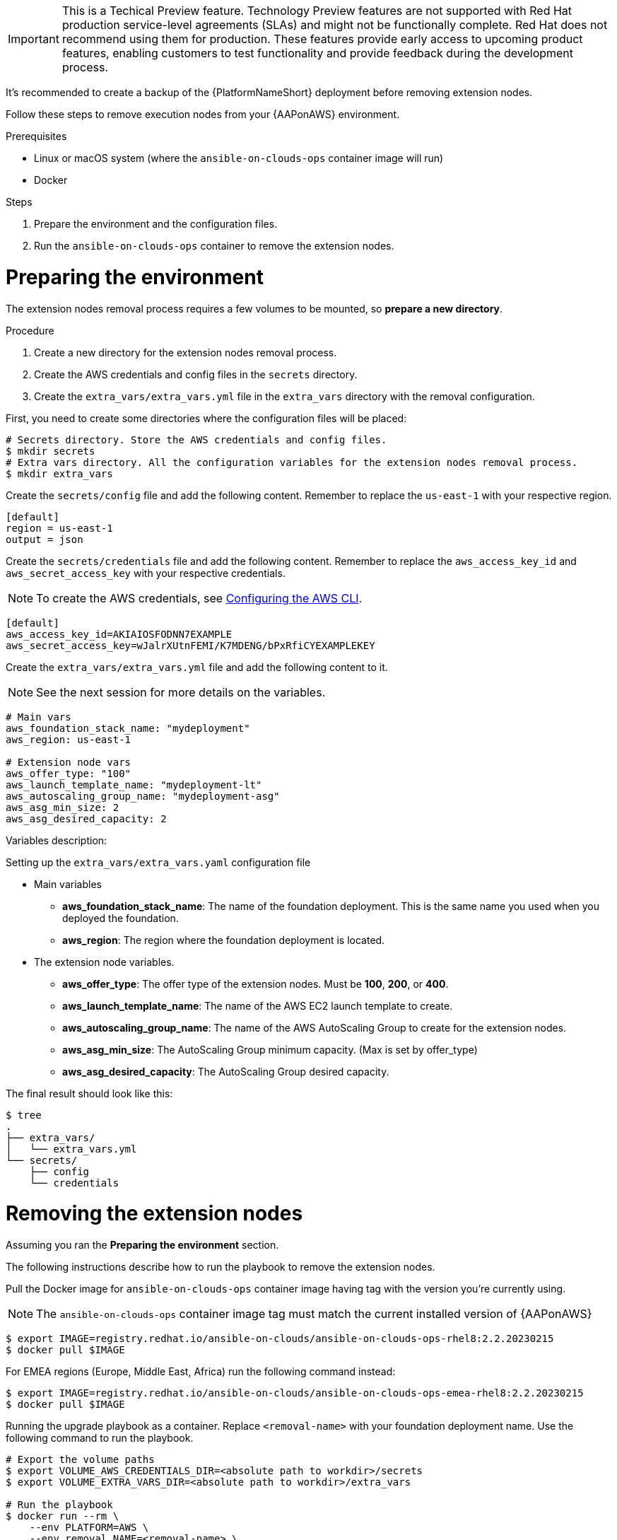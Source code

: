 [id="proc-aap-aws-removing-extension-nodes"]

[IMPORTANT]
====
This is a Techical Preview feature. Technology Preview features are not supported with Red Hat production service-level agreements (SLAs) and might not be functionally complete. Red Hat does not recommend using them for production. These features provide early access to upcoming product features, enabling customers to test functionality and provide feedback during the development process.
====

It's recommended to create a backup of the {PlatformNameShort} deployment before removing extension nodes.

Follow these steps to remove execution nodes from your {AAPonAWS} environment.

.Prerequisites
* Linux or macOS system (where the `ansible-on-clouds-ops` container image will run)
* Docker

.Steps
. Prepare the environment and the configuration files.
. Run the `ansible-on-clouds-ops` container to remove the extension nodes.

= Preparing the environment

The extension nodes removal process requires a few volumes to be mounted, so *prepare a new directory*.

.Procedure
. Create a new directory for the extension nodes removal process.
. Create the AWS credentials and config files in the `secrets` directory.
. Create the `extra_vars/extra_vars.yml` file in the `extra_vars` directory with the removal configuration.

First, you need to create some directories where the configuration files will be placed:

[source,bash]
----
# Secrets directory. Store the AWS credentials and config files.
$ mkdir secrets
# Extra vars directory. All the configuration variables for the extension nodes removal process.
$ mkdir extra_vars
----

Create the `secrets/config` file and add the following content. Remember to replace the `us-east-1` with your respective region.

[source,ini]
----
[default]
region = us-east-1
output = json
----

Create the `secrets/credentials` file and add the following content. Remember to replace the `aws_access_key_id` and `aws_secret_access_key` with your respective credentials.

[NOTE]
=====
To create the AWS credentials, see https://docs.aws.amazon.com/cli/latest/userguide/cli-configure-files.html#cli-configure-files-methods[Configuring the AWS CLI].
=====

[source,ini]
----
[default]
aws_access_key_id=AKIAIOSFODNN7EXAMPLE
aws_secret_access_key=wJalrXUtnFEMI/K7MDENG/bPxRfiCYEXAMPLEKEY
----

Create the `extra_vars/extra_vars.yml` file and add the following content to it.

[NOTE]
=====
See the next session for more details on the variables.
=====

[source,yaml]
----
# Main vars
aws_foundation_stack_name: "mydeployment"
aws_region: us-east-1

# Extension node vars
aws_offer_type: "100"
aws_launch_template_name: "mydeployment-lt"
aws_autoscaling_group_name: "mydeployment-asg"
aws_asg_min_size: 2
aws_asg_desired_capacity: 2
----

Variables description:

.Setting up the `extra_vars/extra_vars.yaml` configuration file
* Main variables
** *aws_foundation_stack_name*: The name of the foundation deployment. This is the same name you used when you deployed the foundation.
** *aws_region*: The region where the foundation deployment is located.
* The extension node variables.
** *aws_offer_type*: The offer type of the extension nodes. Must be *100*, *200*, or *400*.
** *aws_launch_template_name*: The name of the AWS EC2 launch template to create.
** *aws_autoscaling_group_name*: The name of the AWS AutoScaling Group to create for the extension nodes.
** *aws_asg_min_size*: The AutoScaling Group minimum capacity. (Max is set by offer_type)
** *aws_asg_desired_capacity*: The AutoScaling Group desired capacity.

The final result should look like this:

[source,bash]
----
$ tree
.
├── extra_vars/
│   └── extra_vars.yml
└── secrets/
    ├── config
    └── credentials
----

= Removing the extension nodes

Assuming you ran the *Preparing the environment* section.

The following instructions describe how to run the playbook to remove the extension nodes.

Pull the Docker image for `ansible-on-clouds-ops` container image having tag with the version you're currently using.

[NOTE]
=====
The `ansible-on-clouds-ops` container image tag must match the current installed version of {AAPonAWS}
=====

[source,bash]
----
$ export IMAGE=registry.redhat.io/ansible-on-clouds/ansible-on-clouds-ops-rhel8:2.2.20230215
$ docker pull $IMAGE
----

For EMEA regions (Europe, Middle East, Africa) run the following command instead:

[source, bash]
----
$ export IMAGE=registry.redhat.io/ansible-on-clouds/ansible-on-clouds-ops-emea-rhel8:2.2.20230215
$ docker pull $IMAGE
----

Running the upgrade playbook as a container. Replace `<removal-name>` with your foundation deployment name. Use the following command to run the playbook.

[source,bash]
----
# Export the volume paths
$ export VOLUME_AWS_CREDENTIALS_DIR=<absolute path to workdir>/secrets
$ export VOLUME_EXTRA_VARS_DIR=<absolute path to workdir>/extra_vars

# Run the playbook
$ docker run --rm \
    --env PLATFORM=AWS \
    --env removal_NAME=<removal-name> \
    -v ${VOLUME_AWS_CREDENTIALS_DIR}:/home/runner/.aws/:rw \
    -v ${VOLUME_EXTRA_VARS_DIR}:/extra_vars:ro \
    ${IMAGE} \
      redhat.ansible_on_clouds.aws_remove_extension_nodes \
      -e @/extra_vars/extra_vars.yml
----
